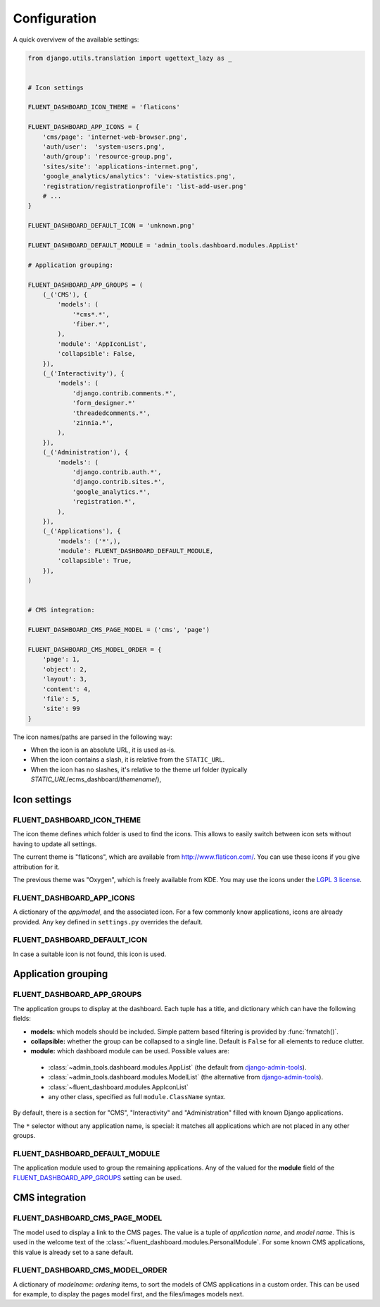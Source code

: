 .. _configuration:

Configuration
=============

A quick overvivew of the available settings:

.. code-block:: python

    from django.utils.translation import ugettext_lazy as _


    # Icon settings

    FLUENT_DASHBOARD_ICON_THEME = 'flaticons'

    FLUENT_DASHBOARD_APP_ICONS = {
        'cms/page': 'internet-web-browser.png',
        'auth/user':  'system-users.png',
        'auth/group': 'resource-group.png',
        'sites/site': 'applications-internet.png',
        'google_analytics/analytics': 'view-statistics.png',
        'registration/registrationprofile': 'list-add-user.png'
        # ...
    }

    FLUENT_DASHBOARD_DEFAULT_ICON = 'unknown.png'

    FLUENT_DASHBOARD_DEFAULT_MODULE = 'admin_tools.dashboard.modules.AppList'

    # Application grouping:

    FLUENT_DASHBOARD_APP_GROUPS = (
        (_('CMS'), {
            'models': (
                '*cms*.*',
                'fiber.*',
            ),
            'module': 'AppIconList',
            'collapsible': False,
        }),
        (_('Interactivity'), {
            'models': (
                'django.contrib.comments.*',
                'form_designer.*'
                'threadedcomments.*',
                'zinnia.*',
            ),
        }),
        (_('Administration'), {
            'models': (
                'django.contrib.auth.*',
                'django.contrib.sites.*',
                'google_analytics.*',
                'registration.*',
            ),
        }),
        (_('Applications'), {
            'models': ('*',),
            'module': FLUENT_DASHBOARD_DEFAULT_MODULE,
            'collapsible': True,
        }),
    )


    # CMS integration:

    FLUENT_DASHBOARD_CMS_PAGE_MODEL = ('cms', 'page')

    FLUENT_DASHBOARD_CMS_MODEL_ORDER = {
        'page': 1,
        'object': 2,
        'layout': 3,
        'content': 4,
        'file': 5,
        'site': 99
    }

The icon names/paths are parsed in the following way:

* When the icon is an absolute URL, it is used as-is.
* When the icon contains a slash, it is relative from the ``STATIC_URL``.
* When the icon has no slashes, it's relative to the theme url folder (typically `STATIC_URL`/ecms_dashboard/`themename`/),

Icon settings
-------------

.. _FLUENT_DASHBOARD_ICON_THEME:

FLUENT_DASHBOARD_ICON_THEME
~~~~~~~~~~~~~~~~~~~~~~~~~~~

The icon theme defines which folder is used to find the icons.
This allows to easily switch between icon sets without having to update all settings.

The current theme is "flaticons", which are available from http://www.flaticon.com/.
You can use these icons if you give attribution for it.

The previous theme was "Oxygen", which is freely available from KDE.
You may use the icons under the `LGPL 3 license <http://www.gnu.org/licenses/lgpl-3.0.html>`_.

.. _FLUENT_DASHBOARD_APP_ICONS:

FLUENT_DASHBOARD_APP_ICONS
~~~~~~~~~~~~~~~~~~~~~~~~~~

A dictionary of the `app/model`, and the associated icon.
For a few commonly know applications, icons are already provided.
Any key defined in ``settings.py`` overrides the default.

FLUENT_DASHBOARD_DEFAULT_ICON
~~~~~~~~~~~~~~~~~~~~~~~~~~~~~

In case a suitable icon is not found, this icon is used.


Application grouping
--------------------

.. _FLUENT_DASHBOARD_APP_GROUPS:

FLUENT_DASHBOARD_APP_GROUPS
~~~~~~~~~~~~~~~~~~~~~~~~~~~

The application groups to display at the dashboard.
Each tuple has a title, and dictionary which can have the following fields:

* **models:** which models should be included. Simple pattern based filtering is provided by :func:`fnmatch()`.
* **collapsible:** whether the group can be collapsed to a single line. Default is ``False`` for all elements to reduce clutter.
* **module:** which dashboard module can be used. Possible values are:

 * :class:`~admin_tools.dashboard.modules.AppList` (the default from django-admin-tools_).
 * :class:`~admin_tools.dashboard.modules.ModelList` (the alternative from django-admin-tools_).
 * :class:`~fluent_dashboard.modules.AppIconList`
 * any other class, specified as full ``module.ClassName`` syntax.

By default, there is a section for "CMS", "Interactivity" and "Administration" filled with known Django applications.

The ``*`` selector without any application name, is special:
it matches all applications which are not placed in any other groups.


FLUENT_DASHBOARD_DEFAULT_MODULE
~~~~~~~~~~~~~~~~~~~~~~~~~~~~~~~

The application module used to group the remaining applications.
Any of the valued for the **module** field of the FLUENT_DASHBOARD_APP_GROUPS_ setting can be used.


CMS integration
---------------

.. _FLUENT_DASHBOARD_CMS_PAGE_MODEL:

FLUENT_DASHBOARD_CMS_PAGE_MODEL
~~~~~~~~~~~~~~~~~~~~~~~~~~~~~~~

The model used to display a link to the CMS pages.
The value is a tuple of `application name`, and `model name`.
This is used in the welcome text of the :class:`~fluent_dashboard.modules.PersonalModule`.
For some known CMS applications, this value is already set to a sane default.

FLUENT_DASHBOARD_CMS_MODEL_ORDER
~~~~~~~~~~~~~~~~~~~~~~~~~~~~~~~~

A dictionary of `modelname`: `ordering` items, to sort the models of CMS applications in a custom order.
This can be used for example, to display the pages model first, and the files/images models next.


.. _django-admin-tools: http://django-admin-tools.readthedocs.org/
